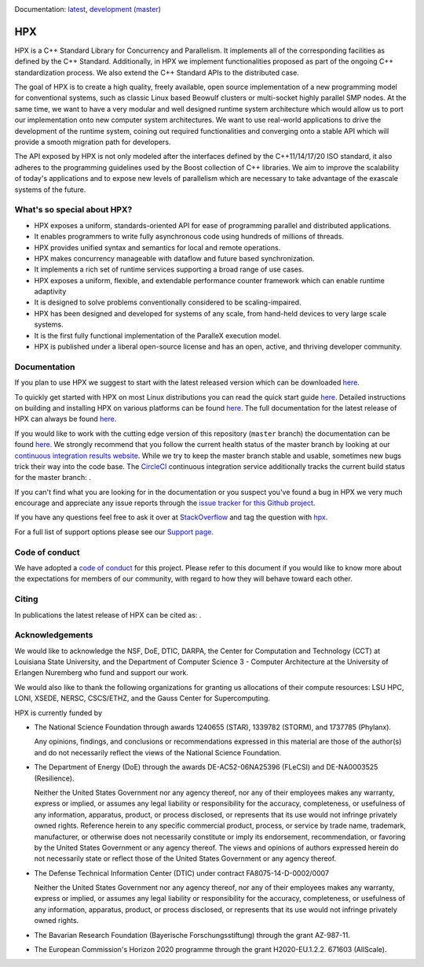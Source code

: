 .. Copyright (c) 2007-2018 Louisiana State University

   Distributed under the Boost Software License, Version 1.0. (See accompanying
   file LICENSE_1_0.txt or copy at http://www.boost.org/LICENSE_1_0.txt)

|circleci_status| |zenodo_doi|

Documentation: `latest
<https://stellar-group.github.io/hpx/docs/sphinx/latest/html/index.html>`_,
`development (master)
<https://stellar-group.github.io/hpx/docs/sphinx/branches/master/html/index.html>`_

===
HPX
===

HPX is a C++ Standard Library for Concurrency and Parallelism. It implements all
of the corresponding facilities as defined by the C++ Standard. Additionally, in
HPX we implement functionalities proposed as part of the ongoing C++
standardization process. We also extend the C++ Standard APIs to the distributed
case.

The goal of HPX is to create a high quality, freely available, open source
implementation of a new programming model for conventional systems, such as
classic Linux based Beowulf clusters or multi-socket highly parallel SMP nodes.
At the same time, we want to have a very modular and well designed runtime
system architecture which would allow us to port our implementation onto new
computer system architectures. We want to use real-world applications to drive
the development of the runtime system, coining out required functionalities and
converging onto a stable API which will provide a smooth migration path for
developers.

The API exposed by HPX is not only modeled after the interfaces defined by the
C++11/14/17/20 ISO standard, it also adheres to the programming guidelines used
by the Boost collection of C++ libraries. We aim to improve the scalability of
today's applications and to expose new levels of parallelism which are necessary
to take advantage of the exascale systems of the future.

What's so special about HPX?
============================

* HPX exposes a uniform, standards-oriented API for ease of programming parallel
  and distributed applications.
* It enables programmers to write fully asynchronous code using hundreds of
  millions of threads.
* HPX provides unified syntax and semantics for local and remote operations.
* HPX makes concurrency manageable with dataflow and future based
  synchronization.
* It implements a rich set of runtime services supporting a broad range of use
  cases.
* HPX exposes a uniform, flexible, and extendable performance counter framework
  which can enable runtime adaptivity
* It is designed to solve problems conventionally considered to be
  scaling-impaired.
* HPX has been designed and developed for systems of any scale, from hand-held
  devices to very large scale systems.
* It is the first fully functional implementation of the ParalleX execution
  model.
* HPX is published under a liberal open-source license and has an open, active,
  and thriving developer community.

Documentation
=============

If you plan to use HPX we suggest to start with the latest released version
which can be downloaded `here <https://stellar.cct.lsu.edu/downloads/>`_.

To quickly get started with HPX on most Linux distributions you can read the
quick start guide `here
<https://stellar-group.github.io/hpx/docs/sphinx/latest/html/quickstart.html>`_.
Detailed instructions on building and installing HPX on various platforms can be
found `here
<https://stellar-group.github.io/hpx/docs/sphinx/latest/html/manual/building_hpx.html>`_.
The full documentation for the latest release of HPX can always be found `here
<https://stellar-group.github.io/hpx/docs/sphinx/latest/html/index.html>`_.

If you would like to work with the cutting edge version of this repository
(``master`` branch) the documentation can be found `here
<https://stellar-group.github.io/hpx/docs/sphinx/branches/master/html/index.html>`_.
We strongly recommend that you follow the current health status of the master
branch by looking at our `continuous integration results website
<http://rostam.cct.lsu.edu/console>`_. While we try to keep the master branch
stable and usable, sometimes new bugs trick their way into the code base. The
`CircleCI <https://circleci.com/gh/STEllAR-GROUP/hpx>`_ continuous integration
service additionally tracks the current build status for the master branch:
|circleci_status|.

If you can't find what you are looking for in the documentation or you suspect
you've found a bug in HPX we very much encourage and appreciate any issue
reports through the `issue tracker for this Github project
<https://github.com/STEllAR-GROUP/hpx/issues>`_.

If you have any questions feel free to ask it over at `StackOverflow
<https://stackoverflow.com>`_ and tag the question with `hpx
<https://stackoverflow.com/questions/tagged/hpx>`_.

For a full list of support options please see our `Support page
<https://github.com/STEllAR-GROUP/hpx/blob/master/.github/SUPPORT.md>`_.

Code of conduct
===============

We have adopted a `code of conduct
<https://github.com/STEllAR-GROUP/hpx/blob/master/.github/CODE_OF_CONDUCT.md>`_
for this project. Please refer to this document if you would like to know more
about the expectations for members of our community, with regard to how they
will behave toward each other.

Citing
======

In publications the latest release of HPX can be cited as: |zenodo_doi|.

Acknowledgements
================

We would like to acknowledge the NSF, DoE, DTIC, DARPA, the Center for
Computation and Technology (CCT) at Louisiana State University, and the
Department of Computer Science 3 - Computer Architecture at the University of
Erlangen Nuremberg who fund and support our work.

We would also like to thank the following organizations for granting us
allocations of their compute resources: LSU HPC, LONI, XSEDE, NERSC, CSCS/ETHZ,
and the Gauss Center for Supercomputing.

HPX is currently funded by

* The National Science Foundation through awards 1240655 (STAR), 1339782
  (STORM), and 1737785 (Phylanx).

  Any opinions, findings, and conclusions or recommendations expressed in this
  material are those of the author(s) and do not necessarily reflect the views
  of the National Science Foundation.

* The Department of Energy (DoE) through the awards DE-AC52-06NA25396 (FLeCSI)
  and DE-NA0003525 (Resilience).

  Neither the United States Government nor any agency thereof, nor any of their
  employees makes any warranty, express or implied, or assumes any legal
  liability or responsibility for the accuracy, completeness, or usefulness of
  any information, apparatus, product, or process disclosed, or represents that
  its use would not infringe privately owned rights. Reference herein to any
  specific commercial product, process, or service by trade name, trademark,
  manufacturer, or otherwise does not necessarily constitute or imply its
  endorsement, recommendation, or favoring by the United States Government or
  any agency thereof. The views and opinions of authors expressed herein do not
  necessarily state or reflect those of the United States Government or any
  agency thereof.

* The Defense Technical Information Center (DTIC) under contract
  FA8075-14-D-0002/0007

  Neither the United States Government nor any agency thereof, nor any of their
  employees makes any warranty, express or implied, or assumes any legal
  liability or responsibility for the accuracy, completeness, or usefulness of
  any information, apparatus, product, or process disclosed, or represents that
  its use would not infringe privately owned rights.

* The Bavarian Research Foundation (Bayerische Forschungsstiftung) through the
  grant AZ-987-11.

* The European Commission's Horizon 2020 programme through the grant
  H2020-EU.1.2.2. 671603 (AllScale).

.. |circleci_status| image:: https://circleci.com/gh/STEllAR-GROUP/hpx/tree/master.svg?style=svg
     :target: https://circleci.com/gh/STEllAR-GROUP/hpx/tree/master
     :alt: HPX master branch build status

.. |zenodo_doi| image:: https://zenodo.org/badge/DOI/10.5281/zenodo.598202.svg
     :target: https://doi.org/10.5281/zenodo.598202

